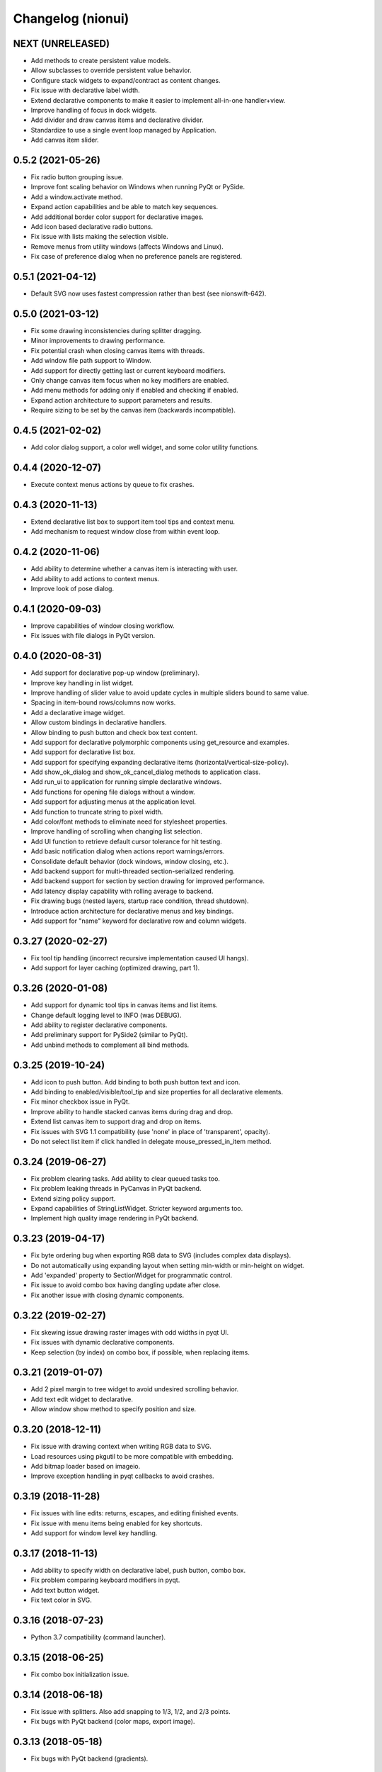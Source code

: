 Changelog (nionui)
==================

NEXT (UNRELEASED)
------------------
- Add methods to create persistent value models.
- Allow subclasses to override persistent value behavior.
- Configure stack widgets to expand/contract as content changes.
- Fix issue with declarative label width.
- Extend declarative components to make it easier to implement all-in-one handler+view.
- Improve handling of focus in dock widgets.
- Add divider and draw canvas items and declarative divider.
- Standardize to use a single event loop managed by Application.
- Add canvas item slider.

0.5.2 (2021-05-26)
------------------
- Fix radio button grouping issue.
- Improve font scaling behavior on Windows when running PyQt or PySide.
- Add a window.activate method.
- Expand action capabilities and be able to match key sequences.
- Add additional border color support for declarative images.
- Add icon based declarative radio buttons.
- Fix issue with lists making the selection visible.
- Remove menus from utility windows (affects Windows and Linux).
- Fix case of preference dialog when no preference panels are registered.

0.5.1 (2021-04-12)
------------------
- Default SVG now uses fastest compression rather than best (see nionswift-642).

0.5.0 (2021-03-12)
------------------
- Fix some drawing inconsistencies during splitter dragging.
- Minor improvements to drawing performance.
- Fix potential crash when closing canvas items with threads.
- Add window file path support to Window.
- Add support for directly getting last or current keyboard modifiers.
- Only change canvas item focus when no key modifiers are enabled.
- Add menu methods for adding only if enabled and checking if enabled.
- Expand action architecture to support parameters and results.
- Require sizing to be set by the canvas item (backwards incompatible).

0.4.5 (2021-02-02)
------------------
- Add color dialog support, a color well widget, and some color utility functions.

0.4.4 (2020-12-07)
------------------
- Execute context menus actions by queue to fix crashes.

0.4.3 (2020-11-13)
------------------
- Extend declarative list box to support item tool tips and context menu.
- Add mechanism to request window close from within event loop.

0.4.2 (2020-11-06)
------------------
- Add ability to determine whether a canvas item is interacting with user.
- Add ability to add actions to context menus.
- Improve look of pose dialog.

0.4.1 (2020-09-03)
------------------
- Improve capabilities of window closing workflow.
- Fix issues with file dialogs in PyQt version.

0.4.0 (2020-08-31)
------------------
- Add support for declarative pop-up window (preliminary).
- Improve key handling in list widget.
- Improve handling of slider value to avoid update cycles in multiple sliders bound to same value.
- Spacing in item-bound rows/columns now works.
- Add a declarative image widget.
- Allow custom bindings in declarative handlers.
- Allow binding to push button and check box text content.
- Add support for declarative polymorphic components using get_resource and examples.
- Add support for declarative list box.
- Add support for specifying expanding declarative items (horizontal/vertical-size-policy).
- Add show_ok_dialog and show_ok_cancel_dialog methods to application class.
- Add run_ui to application for running simple declarative windows.
- Add functions for opening file dialogs without a window.
- Add support for adjusting menus at the application level.
- Add function to truncate string to pixel width.
- Add color/font methods to eliminate need for stylesheet properties.
- Improve handling of scrolling when changing list selection.
- Add UI function to retrieve default cursor tolerance for hit testing.
- Add basic notification dialog when actions report warnings/errors.
- Consolidate default behavior (dock windows, window closing, etc.).
- Add backend support for multi-threaded section-serialized rendering.
- Add backend support for section by section drawing for improved performance.
- Add latency display capability with rolling average to backend.
- Fix drawing bugs (nested layers, startup race condition, thread shutdown).
- Introduce action architecture for declarative menus and key bindings.
- Add support for "name" keyword for declarative row and column widgets.

0.3.27 (2020-02-27)
-------------------
- Fix tool tip handling (incorrect recursive implementation caused UI hangs).
- Add support for layer caching (optimized drawing, part 1).

0.3.26 (2020-01-08)
-------------------
- Add support for dynamic tool tips in canvas items and list items.
- Change default logging level to INFO (was DEBUG).
- Add ability to register declarative components.
- Add preliminary support for PySide2 (similar to PyQt).
- Add unbind methods to complement all bind methods.

0.3.25 (2019-10-24)
-------------------
- Add icon to push button. Add binding to both push button text and icon.
- Add binding to enabled/visible/tool_tip and size properties for all declarative elements.
- Fix minor checkbox issue in PyQt.
- Improve ability to handle stacked canvas items during drag and drop.
- Extend list canvas item to support drag and drop on items.
- Fix issues with SVG 1.1 compatibility (use 'none' in place of 'transparent', opacity).
- Do not select list item if click handled in delegate mouse_pressed_in_item method.

0.3.24 (2019-06-27)
-------------------
- Fix problem clearing tasks. Add ability to clear queued tasks too.
- Fix problem leaking threads in PyCanvas in PyQt backend.
- Extend sizing policy support.
- Expand capabilities of StringListWidget. Stricter keyword arguments too.
- Implement high quality image rendering in PyQt backend.

0.3.23 (2019-04-17)
-------------------
- Fix byte ordering bug when exporting RGB data to SVG (includes complex data displays).
- Do not automatically using expanding layout when setting min-width or min-height on widget.
- Add 'expanded' property to SectionWidget for programmatic control.
- Fix issue to avoid combo box having dangling update after close.
- Fix another issue with closing dynamic components.

0.3.22 (2019-02-27)
-------------------
- Fix skewing issue drawing raster images with odd widths in pyqt UI.
- Fix issues with dynamic declarative components.
- Keep selection (by index) on combo box, if possible, when replacing items.

0.3.21 (2019-01-07)
-------------------
- Add 2 pixel margin to tree widget to avoid undesired scrolling behavior.
- Add text edit widget to declarative.
- Allow window show method to specify position and size.

0.3.20 (2018-12-11)
-------------------
- Fix issue with drawing context when writing RGB data to SVG.
- Load resources using pkgutil to be more compatible with embedding.
- Add bitmap loader based on imageio.
- Improve exception handling in pyqt callbacks to avoid crashes.

0.3.19 (2018-11-28)
-------------------
- Fix issues with line edits: returns, escapes, and editing finished events.
- Fix issue with menu items being enabled for key shortcuts.
- Add support for window level key handling.

0.3.17 (2018-11-13)
-------------------
- Add ability to specify width on declarative label, push button, combo box.
- Fix problem comparing keyboard modifiers in pyqt.
- Add text button widget.
- Fix text color in SVG.

0.3.16 (2018-07-23)
-------------------
- Python 3.7 compatibility (command launcher).

0.3.15 (2018-06-25)
-------------------
- Fix combo box initialization issue.

0.3.14 (2018-06-18)
-------------------
- Fix issue with splitters. Also add snapping to 1/3, 1/2, and 2/3 points.
- Fix bugs with PyQt backend (color maps, export image).

0.3.13 (2018-05-18)
-------------------
- Fix bugs with PyQt backend (gradients).

0.3.12 (2018-05-15)
-------------------
- DPI aware drawing code.

0.3.11 (2018-05-12)
-------------------
- Initial version online.
